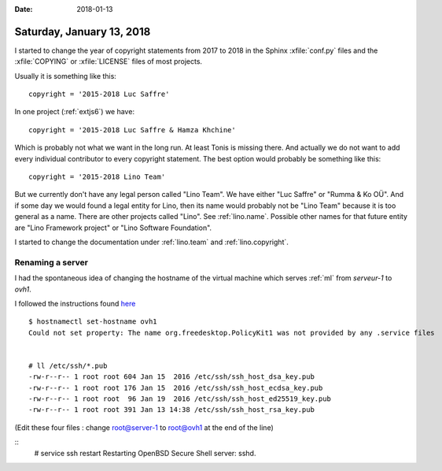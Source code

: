 :date: 2018-01-13

==========================
Saturday, January 13, 2018
==========================

I started to change the year of copyright statements from 2017 to 2018
in the Sphinx :xfile:`conf.py` files and the :xfile:`COPYING` or
:xfile:`LICENSE` files of most projects.

Usually it is something like this::

  copyright = '2015-2018 Luc Saffre'

In one project (:ref:`extjs6`) we have::

  copyright = '2015-2018 Luc Saffre & Hamza Khchine'

Which is probably not what we want in the long run.  At least Tonis is
missing there.  And actually we do not want to add every individual
contributor to every copyright statement.  The best option would
probably be something like this::

  copyright = '2015-2018 Lino Team'

But we currently don't have any legal person called "Lino Team".  We
have either "Luc Saffre" or "Rumma & Ko OÜ".  And if some day we would
found a legal entity for Lino, then its name would probably not be
"Lino Team" because it is too general as a name. There are other
projects called "Lino".  See :ref:`lino.name`.  Possible other names
for that future entity are "Lino Framework project" or "Lino Software
Foundation".

I started to change the documentation under :ref:`lino.team` and
:ref:`lino.copyright`.
  



Renaming a server
=================

I had the spontaneous idea of changing the hostname
of the virtual machine which serves :ref:`ml` from 
`serveur-1` to `ovh1`.

I followed the instructions found `here
<https://wiki.debian.org/HowTo/ChangeHostname>`__

::

    $ hostnamectl set-hostname ovh1
    Could not set property: The name org.freedesktop.PolicyKit1 was not provided by any .service files


    # ll /etc/ssh/*.pub 
    -rw-r--r-- 1 root root 604 Jan 15  2016 /etc/ssh/ssh_host_dsa_key.pub
    -rw-r--r-- 1 root root 176 Jan 15  2016 /etc/ssh/ssh_host_ecdsa_key.pub
    -rw-r--r-- 1 root root  96 Jan 19  2016 /etc/ssh/ssh_host_ed25519_key.pub
    -rw-r--r-- 1 root root 391 Jan 13 14:38 /etc/ssh/ssh_host_rsa_key.pub

(Edit these four files : change root@server-1 to root@ovh1 at the end of the line)

::
   # service ssh restart
   Restarting OpenBSD Secure Shell server: sshd.
